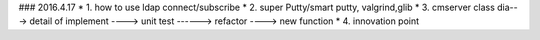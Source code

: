 
### 2016.4.17  
* 1. how to use ldap connect/subscribe
* 2. super Putty/smart putty, valgrind,glib
* 3. cmserver class dia---> detail of implement ----> unit test ------> refactor ----> new function
* 4. innovation point
